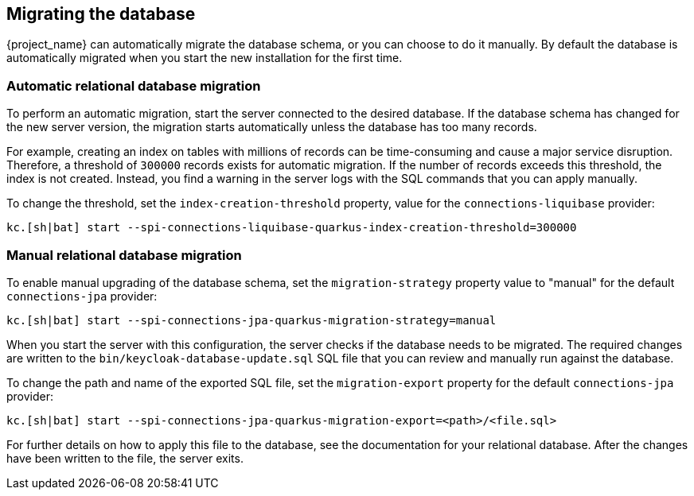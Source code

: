 [[_migrate_db]]

== Migrating the database

{project_name} can automatically migrate the database schema, or you can choose to do it manually. By default the
database is automatically migrated when you start the new installation for the first time.

=== Automatic relational database migration

To perform an automatic migration, start the server connected to the desired database.  If the database schema has changed for the new server version, the migration starts automatically unless the database has too many records.

For example, creating an index on tables with millions of records can be time-consuming and cause a major service disruption.  Therefore, a threshold of `300000` records exists for automatic migration.  If the number of records exceeds this threshold, the index is not created. Instead, you find a warning in the server logs with the SQL commands that you can apply manually.

To change the threshold, set the `index-creation-threshold` property, value for the `connections-liquibase` provider:

[source,bash]
----
kc.[sh|bat] start --spi-connections-liquibase-quarkus-index-creation-threshold=300000
----

=== Manual relational database migration

To enable manual upgrading of the database schema, set the `migration-strategy` property value to "manual" for the
default `connections-jpa` provider:

[source,bash]
----
kc.[sh|bat] start --spi-connections-jpa-quarkus-migration-strategy=manual
----

When you start the server with this configuration, the server checks if the database needs to be migrated.
The required changes are written to the `bin/keycloak-database-update.sql` SQL file that you can review and manually run against the database.

To change the path and name of the exported SQL file, set the `migration-export` property for the
default `connections-jpa` provider:

[source,bash]
----
kc.[sh|bat] start --spi-connections-jpa-quarkus-migration-export=<path>/<file.sql>
----

For further details on how to apply this file to the database, see the documentation for your relational database.
After the changes have been written to the file, the server exits.


